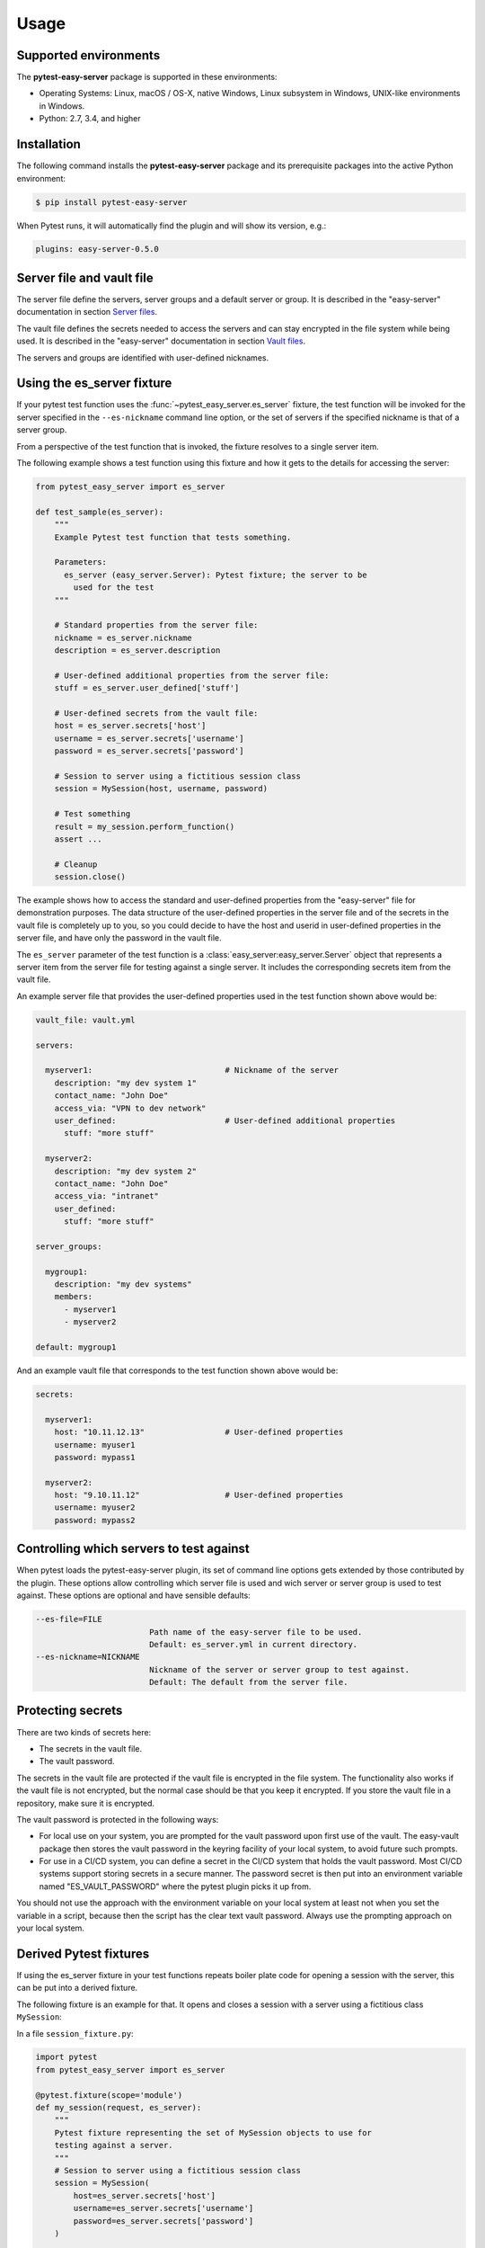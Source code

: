 .. Licensed under the Apache License, Version 2.0 (the "License");
.. you may not use this file except in compliance with the License.
.. You may obtain a copy of the License at
..
..    http://www.apache.org/licenses/LICENSE-2.0
..
.. Unless required by applicable law or agreed to in writing, software
.. distributed under the License is distributed on an "AS IS" BASIS,
.. WITHOUT WARRANTIES OR CONDITIONS OF ANY KIND, either express or implied.
.. See the License for the specific language governing permissions and
.. limitations under the License.


.. _`Usage`:

Usage
=====


.. _`Supported environments`:

Supported environments
----------------------

The **pytest-easy-server** package is supported in these environments:

* Operating Systems: Linux, macOS / OS-X, native Windows, Linux subsystem in
  Windows, UNIX-like environments in Windows.

* Python: 2.7, 3.4, and higher


.. _`Installation`:

Installation
------------

The following command installs the **pytest-easy-server** package and its
prerequisite packages into the active Python environment:

.. code-block:: bash

    $ pip install pytest-easy-server

When Pytest runs, it will automatically find the plugin and will show
its version, e.g.:

.. code-block:: text

    plugins: easy-server-0.5.0


.. _`Server file and vault file`:

Server file and vault file
--------------------------

The server file define the servers, server groups and a default
server or group. It is described in the "easy-server" documentation in section
`Server files <https://easy-server.readthedocs.io/en/stable/usage.html#server-files>`_.

The vault file defines the secrets needed to access the servers and can stay
encrypted in the file system while being used. It is described in the
"easy-server" documentation in section
`Vault files <https://easy-server.readthedocs.io/en/stable/usage.html#vault-files>`_.

The servers and groups are identified with user-defined nicknames.


.. _`Using the es_server fixture`:

Using the es_server fixture
----------------------------------

If your pytest test function uses the :func:`~pytest_easy_server.es_server`
fixture, the test function will be invoked for the server specified in the
``--es-nickname`` command line option, or the set of servers if the specified
nickname is that of a server group.

From a perspective of the test function that is invoked, the fixture resolves
to a single server item.

The following example shows a test function using this fixture and how it gets
to the details for accessing the server:

.. code-block:: python

    from pytest_easy_server import es_server

    def test_sample(es_server):
        """
        Example Pytest test function that tests something.

        Parameters:
          es_server (easy_server.Server): Pytest fixture; the server to be
            used for the test
        """

        # Standard properties from the server file:
        nickname = es_server.nickname
        description = es_server.description

        # User-defined additional properties from the server file:
        stuff = es_server.user_defined['stuff']

        # User-defined secrets from the vault file:
        host = es_server.secrets['host']
        username = es_server.secrets['username']
        password = es_server.secrets['password']

        # Session to server using a fictitious session class
        session = MySession(host, username, password)

        # Test something
        result = my_session.perform_function()
        assert ...

        # Cleanup
        session.close()

The example shows how to access the standard and user-defined properties
from the "easy-server" file for demonstration purposes. The data structure
of the user-defined properties in the server file and of the secrets
in the vault file is completely up to you, so you could decide to have the host
and userid in user-defined properties in the server file, and have
only the password in the vault file.

The ``es_server`` parameter of the test function is a
:class:`easy_server:easy_server.Server` object that represents a
server item from the server file for testing against a single server. It
includes the corresponding secrets item from the vault file.

An example server file that provides the user-defined properties
used in the test function shown above would be:

.. code-block:: yaml

    vault_file: vault.yml

    servers:

      myserver1:                            # Nickname of the server
        description: "my dev system 1"
        contact_name: "John Doe"
        access_via: "VPN to dev network"
        user_defined:                       # User-defined additional properties
          stuff: "more stuff"

      myserver2:
        description: "my dev system 2"
        contact_name: "John Doe"
        access_via: "intranet"
        user_defined:
          stuff: "more stuff"

    server_groups:

      mygroup1:
        description: "my dev systems"
        members:
          - myserver1
          - myserver2

    default: mygroup1

And an example vault file that corresponds to the test function shown above
would be:

.. code-block:: yaml

    secrets:

      myserver1:
        host: "10.11.12.13"                 # User-defined properties
        username: myuser1
        password: mypass1

      myserver2:
        host: "9.10.11.12"                  # User-defined properties
        username: myuser2
        password: mypass2


.. _`Controlling which servers to test against`:

Controlling which servers to test against
-----------------------------------------

When pytest loads the pytest-easy-server plugin, its set of command line options
gets extended by those contributed by the plugin. These options allow
controlling which server file is used and wich server or server
group is used to test against. These options are optional and have sensible
defaults:

.. code-block:: text

    --es-file=FILE
                            Path name of the easy-server file to be used.
                            Default: es_server.yml in current directory.
    --es-nickname=NICKNAME
                            Nickname of the server or server group to test against.
                            Default: The default from the server file.


.. _`Protecting secrets`:

Protecting secrets
------------------

There are two kinds of secrets here:

* The secrets in the vault file.
* The vault password.

The secrets in the vault file are protected if the vault file is encrypted in
the file system. The functionality also works if the vault file is not
encrypted, but the normal case should be that you keep it encrypted. If you
store the vault file in a repository, make sure it is encrypted.

The vault password is protected in the following ways:

* For local use on your system, you are prompted for the vault password upon
  first use of the vault. The easy-vault package then stores the vault password
  in the keyring facility of your local system, to avoid future such prompts.

* For use in a CI/CD system, you can define a secret in the CI/CD system that
  holds the vault password. Most CI/CD systems support storing secrets in
  a secure manner. The password secret is then put into an environment variable
  named "ES_VAULT_PASSWORD" where the pytest plugin picks it up from.

You should not use the approach with the environment variable on your local
system at least not when you set the variable in a script, because then the
script has the clear text vault password. Always use the prompting approach
on your local system.


.. _`Derived Pytest fixtures`:

Derived Pytest fixtures
-----------------------

If using the es_server fixture in your test functions repeats boiler plate code
for opening a session with the server, this can be put into a derived fixture.

The following fixture is an example for that. It opens and closes a
session with a server using a fictitious class ``MySession``:

In a file ``session_fixture.py``:

.. code-block:: python

    import pytest
    from pytest_easy_server import es_server

    @pytest.fixture(scope='module')
    def my_session(request, es_server):
        """
        Pytest fixture representing the set of MySession objects to use for
        testing against a server.
        """
        # Session to server using a fictitious session class
        session = MySession(
            host=es_server.secrets['host']
            username=es_server.secrets['username']
            password=es_server.secrets['password']
        )

        yield session

        # Cleanup
        session.close()

In your test functions, you can now use that fixture:

.. code-block:: python

    from pytest_easy_server import es_server  # Must still be imported
    from session_fixture import my_session

    def test_sample(my_session):
        """
        Example Pytest test function that tests something.

        Parameters:
          my_session (MySession): Pytest fixture; the session to the server
            to be used for the test
        """
        result = my_session.perform_function()  # Test something

A side note: Pylint and Flake8 do not recognize that 'es_server' and 'my_session'
are fixtures that are interpreted by Pytest and thus complain about the unused
'es_server' and 'my_session' names, and about the 'my_session' parameter that
hides the global name. The following markup silences these tools:

.. code-block:: python

    # pylint: disable=unused-import
    from pytest_easy_server import es_server  # noqa: F401
    from session_fixture import my_session  # noqa: F401

    def test_sample(my_session):  # pylint: disable=redefined-outer-name
